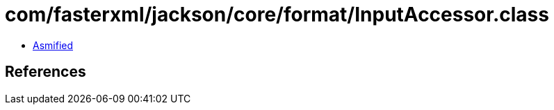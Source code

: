 = com/fasterxml/jackson/core/format/InputAccessor.class

 - link:InputAccessor-asmified.java[Asmified]

== References

